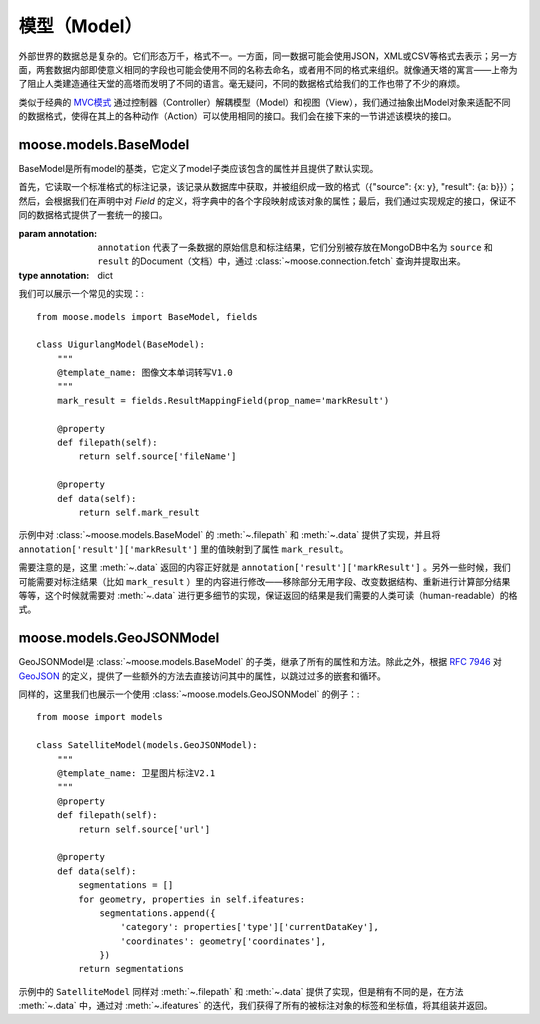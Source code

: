 .. _topics-models:

=================
模型（Model）
=================

外部世界的数据总是复杂的。它们形态万千，格式不一。一方面，同一数据可能会使用JSON，XML或CSV等格式去表示；另一方面，两套数据内部即使意义相同的字段也可能会使用不同的名称去命名，或者用不同的格式来组织。就像通天塔的寓言——上帝为了阻止人类建造通往天堂的高塔而发明了不同的语言。毫无疑问，不同的数据格式给我们的工作也带了不少的麻烦。

类似于经典的 MVC模式_ 通过控制器（Controller）解耦模型（Model）和视图（View），我们通过抽象出Model对象来适配不同的数据格式，使得在其上的各种动作（Action）可以使用相同的接口。我们会在接下来的一节讲述该模块的接口。

.. module:: moose.models
   :synopsis: Models base class and common interfaces, fields class.

.. _topics-models-ref:

moose.models.BaseModel
=========================

.. class:: BaseModel(annotation)

    BaseModel是所有model的基类，它定义了model子类应该包含的属性并且提供了默认实现。

    首先，它读取一个标准格式的标注记录，该记录从数据库中获取，并被组织成一致的格式（{"source": {x: y}, "result": {a: b}}）；然后，会根据我们在声明中对 *Field* 的定义，将字典中的各个字段映射成该对象的属性；最后，我们通过实现规定的接口，保证不同的数据格式提供了一套统一的接口。

    :param annotation: ``annotation`` 代表了一条数据的原始信息和标注结果，它们分别被存放在MongoDB中名为 ``source`` 和 ``result`` 的Document（文档）中，通过 :class:`~moose.connection.fetch` 查询并提取出来。
    :type annotation: dict

    .. attribute:: source

        从MongoDB的Document ``source`` 里取到的所有内容。代表数据上传时的索引文件的内容，一般包含 *url* ，*dataTitle* 等信息。

    .. attribute:: result

        从MongoDB的Document ``result`` 里取到的所有内容。代表图像/文本/音频的标注结果，一般（可能）包含 *Workload* （工作量统计），*effective* （数据有效性）， *markResult* （标注结果集合）等信息。

    .. attribute:: effective_values

        定义了标注结果中的 *effective* 为True的值的集合，默认为 ``('1', 1)``。修改该值会对方法 :meth:`is_effective` 产生影响，

    .. attribute:: output_suffix

        导出文件的后缀名，默认为 ``.json`` 。

    .. method:: _active()

        实例化类体中定义的各个字段，将 ``source`` 和 ``result`` 中的字段映射成该对象的属性。该方法一般不需要覆盖和重载。

    .. method:: filepath()

        ``@property`` ``abstract``

        该方法带有装饰器@property ，以使其表现出属性的特点但是可以被重载。子类必须继承并且实现该方法，并且返回被标注对象的相对路径。

    .. method:: filename()

        ``@property``

        返回文件名，即 ``os.path.basename(self.filepath)`` 。

    .. method:: normpath()

        ``@property``

        返回文件在当前系统的标准路径，即 ``os.path.normpath(self.filepath)`` 。

    .. method:: data()

        ``@property`` ``abstract``

        该方法带有装饰器@property ，以使其表现出属性的特点但是可以被重载。子类必须继承并且实现该方法，并且返回标注结果的可读形式。

    .. method:: guid()

        ``@property``

        返回该条标注结果的 ``guid``。

    .. method:: user_id()

        ``@property``

        返回标注该条数据的用户的 ``personInProjectId`` 字段，该字段可以用来查询对应的用户名及账号。

    .. method:: datalink(task_id)

        该条数据的标注链接。

        :param str task_id: 该条数据对应的任务期数。

    .. method:: filelink(task_id)

        被标注对象文件的url。

        :param str task_id: 该条数据对应的任务期数。

    .. method:: clean_result()

        移除掉所有以"_"开头的字段后的字典 ``result`` 。

    .. method:: to_string()

        ``data`` 返回结果的JSON格式的字符串形式，使用 ``utf-8`` 编码。


我们可以展示一个常见的实现：::

    from moose.models import BaseModel, fields

    class UigurlangModel(BaseModel):
        """
        @template_name: 图像文本单词转写V1.0
        """
        mark_result = fields.ResultMappingField(prop_name='markResult')

        @property
        def filepath(self):
            return self.source['fileName']

        @property
        def data(self):
            return self.mark_result

示例中对 :class:`~moose.models.BaseModel` 的 :meth:`~.filepath` 和 :meth:`~.data` 提供了实现，并且将 ``annotation['result']['markResult']`` 里的值映射到了属性 ``mark_result``。

需要注意的是，这里 :meth:`~.data` 返回的内容正好就是 ``annotation['result']['markResult']`` 。另外一些时候，我们可能需要对标注结果（比如 ``mark_result`` ）里的内容进行修改——移除部分无用字段、改变数据结构、重新进行计算部分结果等等，这个时候就需要对 :meth:`~.data` 进行更多细节的实现，保证返回的结果是我们需要的人类可读（human-readable）的格式。


moose.models.GeoJSONModel
=========================

.. class:: GeoJSONModel(annotation)

    GeoJSONModel是 :class:`~moose.models.BaseModel` 的子类，继承了所有的属性和方法。除此之外，根据 `RFC 7946`_ 对 GeoJSON_ 的定义，提供了一些额外的方法去直接访问其中的属性，以跳过过多的嵌套和循环。

    .. attribute:: mark_result

        对 ``result`` 字典中 ``markResult`` 字典的映射，默认实现为::

            mark_result = fields.ResultMappingField(prop_name='markResult')

        如果不是该字段(markResult)表示标注结果的集合，需要对 ``prop_name`` 进行修改。

    .. method:: ifeatures():

        ``@property``

        生成器，被迭代调用以依次返回标注结果的多边形对象（``feature['geometry']``）和对应的属性(``feature['properties']``)。

    .. method:: icoordinates()

        ``@property``

        生成器，被迭代调用以依次返回标注结果的多边形的坐标值(``geometry['coordinates']``)。


同样的，这里我们也展示一个使用 :class:`~moose.models.GeoJSONModel` 的例子：::

    from moose import models

    class SatelliteModel(models.GeoJSONModel):
        """
        @template_name: 卫星图片标注V2.1
        """
        @property
        def filepath(self):
            return self.source['url']

        @property
        def data(self):
            segmentations = []
            for geometry, properties in self.ifeatures:
                segmentations.append({
                    'category': properties['type']['currentDataKey'],
                    'coordinates': geometry['coordinates'],
                })
            return segmentations

示例中的 ``SatelliteModel`` 同样对 :meth:`~.filepath` 和 :meth:`~.data` 提供了实现，但是稍有不同的是，在方法 :meth:`~.data` 中，通过对 :meth:`~.ifeatures` 的迭代，我们获得了所有的被标注对象的标签和坐标值，将其组装并返回。


.. _MVC模式: https://en.wikipedia.org/wiki/Model%E2%80%93view%E2%80%93controller
.. _GeoJSON: http://geojson.org/
.. _RFC 7946: https://tools.ietf.org/html/rfc7946
